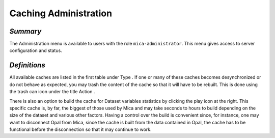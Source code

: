 Caching Administration
~~~~~~~~~~~~~~~~~~~~~~

*Summary*
*********

The Administration menu is available to users with the role ``mica-administrator``. This menu gives access to server configuration and status.

*Definitions*
*************

All available caches are listed in the first table under Type . If one or many of these caches becomes desynchronized or do not behave as
expected, you may trash the content of the cache so that it will have to be rebuilt. This is done using the trash can icon under the title Action .

There is also an option to build the cache for Dataset variables statistics by clicking the play icon at the right. This specific cache is, by far, the
biggest of those used by Mica and may take seconds to hours to build depending on the size of the dataset and various other factors. Having a
control over the build is convenient since, for instance, one may want to disconnect Opal from Mica, since the cache is built from the data
contained in Opal, the cache has to be functional before the disconnection so that it may continue to work.

